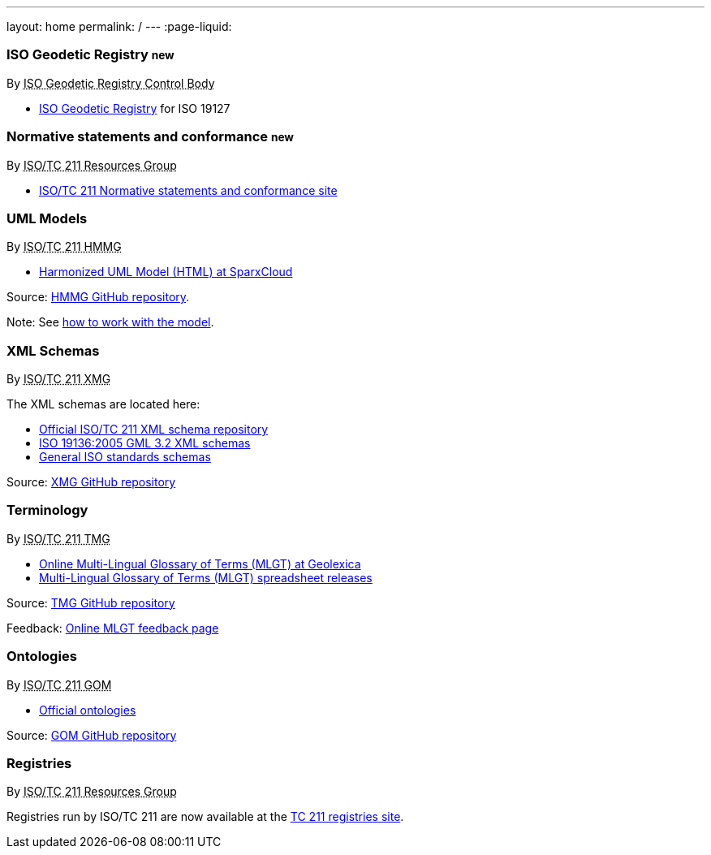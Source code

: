 ---
layout: home
permalink: /
---
:page-liquid:

++++
<section class="resource-grid">
  <article id="resource-isogr" class="resource">
    <h3>ISO Geodetic Registry <small class="new-label">new</small></h3>
    <div class="wg">By <abbr title="ISO 19127 Geodetic Registry Control Body">ISO Geodetic Registry Control Body</abbr></div>

    <div class="main-links">
      <ul>
        <li>
        <a href="https://geodetic.isotc211.org/">ISO Geodetic Registry</a> for ISO 19127
      </ul>
    </div>
  </article>

  <article id="resource-standards" class="resource">
    <h3>Normative statements and conformance <small class="new-label">new</small></h3>
    <div class="wg">By <abbr title="Resources Group from Technical Committee 211 of International Organization for Standardization">ISO/TC 211 Resources Group</abbr></div>

    <div class="main-links">
      <ul>
        <li>
        <a href="https://standards.isotc211.org/">ISO/TC 211 Normative statements and conformance site</a>
      </ul>
    </div>
  </article>

  <article id="resource-models" class="resource">
    <h3>UML Models</h3>
    <div class="wg">By <abbr title="Harmonized Model Maintenance Group from Technical Committee 211 of International Organization for Standardization">ISO/TC 211 HMMG</abbr></div>

    <div class="main-links">
      <ul>
        <li><a href="http://iso.sparxcloud.com/index.php">Harmonized UML Model (HTML) at SparxCloud</a>
      </ul>
    </div>

    <div class="source-links">
      <p>
      Source: <a href="https://github.com/ISO-TC211/HMMG">HMMG&nbsp;GitHub&nbsp;repository</a>.
      <p>
      Note: See <a href="https://github.com/ISO-TC211/HMMG/wiki">how&nbsp;to&nbsp;work with&nbsp;the&nbsp;model</a>.
    </div>
  </article>

  <article id="resource-schemas" class="resource">
    <h3>XML Schemas</h3>
    <div class="wg">By <abbr title="XML Maintenance Group from Technical Committee 211 of International Organization for Standardization">ISO/TC 211 XMG</abbr></div>

    <div class="main-links">
      <p>
      The XML&nbsp;schemas are located here:

      <ul>
        <li><a href="https://schemas.isotc211.org">Official ISO/TC&nbsp;211 XML&nbsp;schema repository</a>
        <li><a href="2005/">ISO&nbsp;19136:2005 GML&nbsp;3.2 XML&nbsp;schemas</a>
        <li><a href="https://standards.iso.org/iso">General ISO standards schemas</a>
      </ul>
    </div>
    <div class="source-links">
      <p>
      Source: <a href="https://github.com/ISO-TC211/XML">XMG GitHub&nbsp;repository</a>
    </div>
  </article>

  <article id="resource-terminology" class="resource">
    <h3>Terminology</h3>
    <div class="wg">By <abbr title="Terminology Management Group from Technical Committee 211 of International Organization for Standardization">ISO/TC 211 TMG</abbr></div>

    <div class="main-links">
      <ul>
        <li><a href="https://isotc211.geolexica.org/">Online Multi-Lingual&nbsp;Glossary&nbsp;of&nbsp;Terms (MLGT) at Geolexica</a>
        <li><a href="https://github.com/ISO-TC211/TMG/releases">Multi-Lingual&nbsp;Glossary&nbsp;of&nbsp;Terms (MLGT) spreadsheet releases</a>
    </div>

    <div class="source-links">
      <p>
      Source: <a href="https://github.com/ISO-TC211/TMG">TMG GitHub&nbsp;repository</a>
      <p>
      Feedback: <a href="https://isotc211.geolexica.org/feedback">Online MLGT feedback page</a>
    </div>
  </article>

  <article id="resource-ontologies" class="resource">
    <h3>Ontologies</h3>
    <div class="wg">By <abbr title="Group on Ontology Management from Technical Committee 211 of International Organization for Standardization">ISO/TC 211 GOM</abbr></div>

    <div class="main-links">
      <ul>
        <li><a href="https://def.isotc211.org">Official ontologies</a>
    </div>

    <div class="source-links">
      <p>
      Source: <a href="https://github.com/ISO-TC211/GOM">GOM GitHub&nbsp;repository</a>
    </div>
  </article>

  <article id="resource-registry" class="resource">
    <h3>Registries</h3>
    <div class="wg">By <abbr title="Resources Group from Technical Committee 211 of International Organization for Standardization">ISO/TC 211 Resources Group</abbr></div>

    <div class="main-links">
      <p>
        Registries run by ISO/TC 211 are now available at the
        <a href="https://registry.isotc211.org/">TC 211 registries site</a>.
      </p>
    </div>
  </article>

</section>
++++
